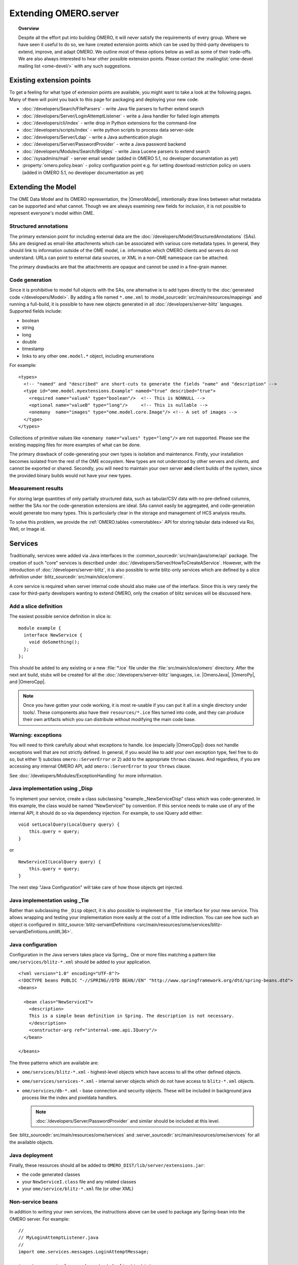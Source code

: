 Extending OMERO.server
======================

.. topic:: Overview

    Despite all the effort put into building OMERO, it will never
    satisfy the requirements of every group. Where we have seen it
    useful to do so, we have created extension points which can be used
    by third-party developers to extend, improve, and adapt OMERO. We
    outline most of these options below as well as some of their
    trade-offs. We are also always interested to hear other possible
    extension points. Please contact the :mailinglist:`ome-devel mailing list <ome-devel/>`
    with any such suggestions.


Existing extension points
-------------------------

To get a feeling for what type of extension points are available, you
might want to take a look at the following pages. Many of them will
point you back to this page for packaging and deploying your new code.

-  :doc:`/developers/Search/FileParsers` - write Java file parsers to
   further extend search
-  :doc:`/developers/Server/LoginAttemptListener` - write a
   Java handler for failed login attempts
-  :doc:`/developers/cli/index` - write drop in Python extensions
   for the command-line
-  :doc:`/developers/scripts/index` - write python scripts to
   process data server-side
-  :doc:`/developers/Server/Ldap` - write a Java authentication
   plugin
-  :doc:`/developers/Server/PasswordProvider` - write a Java
   password backend
-  :doc:`/developers/Modules/Search/Bridges` - write Java Lucene parsers
   to extend search
-  :doc:`/sysadmins/mail` - server email sender (added in OMERO 5.1, no
   developer documentation as yet)
-  :property:`omero.policy.bean` - policy configuration point e.g. for setting
   download restriction policy on users (added in OMERO 5.1, no developer
   documentation as yet)

Extending the Model
-------------------

The OME Data Model and its OMERO representation, the |OmeroModel|,
intentionally draw lines between what metadata can be supported and what
cannot. Though we are always examining new fields for inclusion, it is not
possible to represent everyone's model within OME.

Structured annotations
^^^^^^^^^^^^^^^^^^^^^^

The primary extension point for including external data are the
:doc:`/developers/Model/StructuredAnnotations` (SAs). SAs
are designed as email-like attachments which can be associated with
various core metadata types. In general, they should link to information
outside of the OME model, i.e. information which OMERO clients and
servers do not understand. URLs can point to external data
sources, or XML in a non-OME namespace can be attached.

The primary drawbacks are that the attachments are opaque and cannot be
used in a fine-grain manner.

Code generation
^^^^^^^^^^^^^^^

Since it is prohibitive to model full objects with the SAs, one alternative is
to add types directly to the :doc:`generated code </developers/Model>`. By
adding a file named ``*.ome.xml`` to
:model_sourcedir:`src/main/resources/mappings` and running a full-build, it
is possible to have new objects generated in all
:doc:`/developers/server-blitz` languages. Supported fields include:

-  boolean
-  string
-  long
-  double
-  timestamp
-  links to any other ``ome.model.*`` object, including enumerations

For example:

::

    <types>
      <!-- "named" and "described" are short-cuts to generate the fields "name" and "description" -->
      <type id="ome.model.myextensions.Example" named="true" described="true">
        <required name="valueA" type="boolean"/>  <!-- This is NONNULL -->
        <optional name="valueB" type="long"/>     <!-- This is nullable -->
        <onemany  name="images" type="ome.model.core.Image"/> <!-- A set of images -->
      </type>
    </types>

Collections of primitive values like
``<onemany name="values" type="long"/>`` are not supported. Please see
the existing mapping files for more examples of what can be done.

The primary drawback of code-generating your own types is isolation and
maintenance. Firstly, your installation becomes isolated from the rest
of the OME ecosystem. New types are not understood by other servers and
clients, and cannot be exported or shared. Secondly, you will need to
maintain your own server **and** client builds of the system, since the
provided binary builds would not have your new types.

Measurement results
^^^^^^^^^^^^^^^^^^^

For storing large quantities of only partially structured data, such as
tabular/CSV data with no pre-defined columns, neither the SAs nor the
code-generation extensions are ideal. SAs cannot easily be aggregated,
and code-generation would generate too many types. This is particularly
clear in the storage and management of HCS analysis results.

To solve this problem, we provide the :ref:`OMERO.tables <omerotables>` API
for storing tabular data indexed via Roi, Well, or Image id.

Services
--------

Traditionally, services were added via Java interfaces in the
:common_sourcedir:`src/main/java/ome/api`
package. The creation of such "core" services is described under
:doc:`/developers/Server/HowToCreateAService`. However,
with the introduction of :doc:`/developers/server-blitz`, it is also
possible to write blitz-only services which are defined by a slice
definition under :blitz_sourcedir:`src/main/slice/omero`.

A core service is required when server internal code should also make
use of the interface. Since this is very rarely the case for third-party
developers wanting to extend OMERO, only the creation of blitz services
will be discussed here.

Add a slice definition
^^^^^^^^^^^^^^^^^^^^^^

The easiest possible service definition in slice is:

::

      module example {
        interface NewService {
          void doSomething();
        };
      };

This should be added to any existing or a new :file:`*.ice` file under the
:file:`src/main/slice/omero` directory. After the next ant build, stubs
will be created for all the :doc:`/developers/server-blitz` languages,
i.e.  |OmeroJava|, |OmeroPy|, and |OmeroCpp|.

.. note::

    Once you have gotten your code working, it is most re-usable
    if you can put it all in a single directory under tools/. These
    components also have their ``resources/*.ice`` files turned into code,
    and they can produce their own artifacts which you can distribute
    without modifying the main code base.

Warning: exceptions
^^^^^^^^^^^^^^^^^^^

You will need to think carefully about what exceptions to handle. Ice
(especially |OmeroCpp|) does not handle exceptions
well that are not strictly defined. In general, if you would like to add
your own exception type, feel free to do so, but either 1) subclass
``omero::ServerError`` or 2) add to the appropriate ``throws`` clauses.
And regardless, if you are accessing any internal OMERO API, add
``omero::ServerError`` to your ``throws`` clause.

See :doc:`/developers/Modules/ExceptionHandling` for more
information.

Java implementation using _Disp
^^^^^^^^^^^^^^^^^^^^^^^^^^^^^^^

To implement your service, create a class subclassing
"example.\_NewServiceDisp" class which was code-generated. In this
example, the class would be named "NewServiceI" by convention. If this
service needs to make use of any of the internal API, it should do so
via dependency injection. For example, to use IQuery add either:

::

        void setLocalQuery(LocalQuery query) {
            this.query = query;
        }

or

::

        NewServiceI(LocalQuery query) {
            this.query = query;
        }

The next step "Java Configuration" will take care of how those objects
get injected.

Java implementation using _Tie
^^^^^^^^^^^^^^^^^^^^^^^^^^^^^^

Rather than subclassing the ``_Disp`` object, it is also possible to
implement the ``_Tie`` interface for your new service. This allows
wrapping and testing your implementation more easily at the cost of a
little indirection. You can see how such an object is configured in
:blitz_source:`blitz-servantDefinitions <src/main/resources/ome/services/blitz-servantDefinitions.xml#L36>`.

Java configuration
^^^^^^^^^^^^^^^^^^

Configuration in the Java servers takes place via Spring_. One or more files
matching a pattern like ``ome/services/blitz-*.xml`` should be added to your
application.

::

    <?xml version="1.0" encoding="UTF-8"?>
    <!DOCTYPE beans PUBLIC "-//SPRING//DTD BEAN//EN" "http://www.springframework.org/dtd/spring-beans.dtd">
    <beans>

      <bean class="NewServiceI">
        <description>
        This is a simple bean definition in Spring. The description is not necessary.
        </description>
        <constructor-arg ref="internal-ome.api.IQuery"/>
      </bean>

    </beans>

The three patterns which are available are:

-  ``ome/services/blitz-*.xml`` - highest-level objects which have
   access to all the other defined objects.
-  ``ome/services/services-*.xml`` - internal server objects which do
   not have access to ``blitz-*.xml`` objects.
-  ``ome/services/db-*.xml`` - base connection and security objects.
   These will be included in background java process like the index and
   pixeldata handlers.

   .. note::

      :doc:`/developers/Server/PasswordProvider` and similar should
      be included at this level.

See :blitz_sourcedir:`src/main/resources/ome/services`
and :server_sourcedir:`src/main/resources/ome/services`
for all the available objects.

.. _JavaDeployment:

Java deployment
^^^^^^^^^^^^^^^

Finally, these resources should all be added to
``OMERO_DIST/lib/server/extensions.jar``:

-  the code generated classes
-  your ``NewServiceI.class`` file and any related classes
-  your ``ome/service/blitz-*.xml`` file (or other XML)

Non-service beans
^^^^^^^^^^^^^^^^^

In addition to writing your own services, the instructions above can be
used to package any Spring-bean into the OMERO server. For example:

::

    //
    // MyLoginAttemptListener.java
    //
    import ome.services.messages.LoginAttemptMessage;

    import org.springframework.context.ApplicationListener;

    /**
     * Trivial listener for login attempts.
     */

    public class MyLoginAttemptListener implements
            ApplicationListener<LoginAttemptMessage> {

        public void onApplicationEvent(LoginAttemptMessage lam) {
            if (lam.success != null && !lam.success) {
                // Do something
            }
        }

    }

::

    <?xml version="1.0" encoding="UTF-8"?>
    <!DOCTYPE beans PUBLIC "-//SPRING//DTD BEAN//EN" "http://www.springframework.org/dtd/spring-beans.dtd">
    <!--
    //
    // ome/services/blitz-myLoginListener.xml
    //
    -->
    <beans>
      <bean class="myLoginAttemptListener" class="MyLoginAttemptListener">
        <description>
        This listener will be added to the Spring runtime and listen for all LoginAttemptMessages.
        </description>
      </bean>

    </beans>

Putting ``MyLoginAttemptListener.class`` and
``ome/services/blitz-myLoginListener.xml`` into
``lib/server/extensions.jar`` is enough to activate your code:

::

    ~/example $ ls -1
    MyLoginListener.class
    MyLoginListener.java
    lib
    ...
    ~/example $ jar cvf lib/server/extensions.jar MyLoginListener.class ome/services/blitz-myLoginListener.xml
    added manifest
    adding: MyLoginListener.class(in = 0) (out= 0)(stored 0%)
    adding: ome/services/blitz-myLoginListener.xml(in = 0) (out= 0)(stored 0%)

Servers
-------

With the |OmeroGrid| infrastructure, it is possible to have your own
processes managed by the OMERO infrastructure. For example, at some
sites, `NGINX <https://www.nginx.com/resources/wiki/>`_ is started to
host |OmeroWeb|. Better integration is possible however, if your server
also uses the Ice_ remoting framework.

One way or the other, to have your server started, monitored, and
eventually shutdown by |OmeroGrid|, you will need
to add it to the "application descriptor" for your site. When using:

::

      omero admin start

the application descriptor used is :file:`etc/grid/default.xml`.
The ``<application>`` element contains various ``<node>``\ s. Each node
is a single daemon process that can start and stop other processes.
Inside the nodes, you can either directly add a ``<server>`` element, or
in order to reuse your description, you can use a ``<server-instance>``
which must refer to a ``<server-template>``.

To clarify with an example, if you have a simple
application which should watch for newly created Images and send you an
email: ``mail_on_import.py``, you could add this in either of the following
ways:

Server element
^^^^^^^^^^^^^^

::

      <node name="my-emailer-node">  <!-- this could also be an existing node, but it must be unique -->
        <server id="my-emailer-server" exe="/home/josh/mail_on_import.py" activation="always">
          <env>${PYTHONPATH}</env>
          <!-- The adapter name must also be unique -->
          <adapter name="MyAdapter" register-process="true" endpoints="tcp"/>
        </server>
      </node>

Server-template and server-instance elements
^^^^^^^^^^^^^^^^^^^^^^^^^^^^^^^^^^^^^^^^^^^^

::

      <server-template id="emailer-template">  <!-- must also be unique -->
        <property name="user"/>
        <server id="emailer-server-${user}" exe="/home/${user}/mail_on_import.py" activation="always">
          <env>${PYTHONPATH}</env>
          <adapter name="MyAdapter" register-process="true" endpoints="tcp"/>
        </server>
      </server-template>

      <node name="our-emailer-node">
        <server-instance id="emailer-template" user="ann">
        <server-instance id="emailer-template" user="ann">
      </node>

.. seealso::
    :ome-devel:`[ome-devel] model description driven code generation <2009-July/001332.html>`
